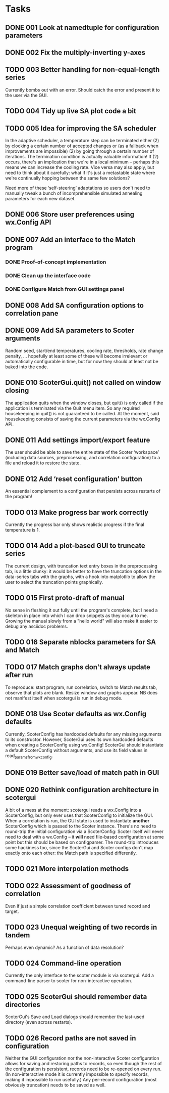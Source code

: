* Tasks
** DONE 001 Look at namedtuple for configuration parameters
   CLOSED: [2013-11-17 Sun 10:25]
** DONE 002 Fix the multiply-inverting y-axes
   CLOSED: [2013-11-08 Fri 21:55]
** TODO 003 Better handling for non-equal-length series
   Currently bombs out with an error. Should catch the error
   and present it to the user via the GUI.
** TODO 004 Tidy up live SA plot code a bit
** TODO 005 Idea for improving the SA scheduler
   In the adaptive scheduler, a temperature step can be terminated either (2)
   by clocking a certain number of accepted changes or (as a fallback when
   improvements are impossible) (2) by going through a certain number of
   iterations. The termination condition is actually valuable information! If
   (2) occurs, there's an implication that we're in a local minimum --
   perhaps this means we can increase the cooling rate. Vice versa may also
   apply, but need to think about it carefully: what if it's just a
   metastable state where we're continually hopping between the same few
   solutions?

   Need more of these ‘self-steering’ adaptations so users don't need
   to manually tweak a bunch of incomprehensible simulated annealing
   parameters for each new dataset.
** DONE 006 Store user preferences using wx.Config API
   CLOSED: [2013-11-17 Sun 10:24]
** DONE 007 Add an interface to the Match program
   CLOSED: [2013-12-02 Mon 11:12]
*** DONE Proof-of-concept implementation
    CLOSED: [2013-11-28 Thu 18:55]
*** DONE Clean up the interface code
    CLOSED: [2013-12-02 Mon 11:12]
*** DONE Configure Match from GUI settings panel
    CLOSED: [2013-12-02 Mon 11:12]
** DONE 008 Add SA configuration options to correlation pane
   CLOSED: [2013-11-22 Fri 09:56]
** DONE 009 Add SA parameters to Scoter arguments
   CLOSED: [2013-11-22 Fri 09:56]
   Random seed, start/end temperatures, cooling rate, thresholds, rate
   change penalty, ... hopefully at least some of these will become
   irrelevant or automatically configurable in time, but for now they should
   at least not be baked into the code.
** DONE 010 ScoterGui.quit() not called on window closing
   CLOSED: [2013-11-17 Sun 10:36]
   The application quits when the window closes, but quit() is
   only called if the application is terminated via the Quit menu
   item. So any required housekeeping in quit() is not guaranteed
   to be called. At the moment, said housekeeping consists of saving
   the current parameters via the wx.Config API.

** DONE 011 Add settings import/export feature
   CLOSED: [2014-01-17 Fri 14:37]
   The user should be able to save the entire state of the Scoter
   ‘workspace’ (including data sources, preprocessing, and
   correlation configuration) to a file and reload it to restore
   the state.
** DONE 012 Add ‘reset configuration’ button
   CLOSED: [2014-01-17 Fri 14:41]
   An essential complement to a configuration that persists across
   restarts of the program!
** TODO 013 Make progress bar work correctly
   Currently the progress bar only shows realistic progress if the
   final temperature is 1.

** TODO 014 Add a plot-based GUI to truncate series
   The current design, with truncation text entry boxes in the
   preprocessing tab, is a little clunky: it would be better to
   have the truncation options in the data-series tabs with
   the graphs, with a hook into matplotlib to allow the user to
   select the truncation points graphically.

** TODO 015 First proto-draft of manual
   No sense in fleshing it out fully until the program's complete, but I need
   a skeleton in place into which I can drop snippets as they occur to me.
   Growing the manual slowly from a "hello world" will also make it easier to
   debug any asciidoc problems.

** TODO 016 Separate nblocks parameters for SA and Match
** TODO 017 Match graphs don't always update after run
   To reproduce: start program, run correlation, switch to Match results tab,
   observe that plots are blank. Resize window and graphs appear. NB does
   not manifest itself when scotergui is run in debug mode.
** DONE 018 Use Scoter defaults as wx.Config defaults
   CLOSED: [2013-12-03 Tue 10:44]
   Currently, ScoterConfig has hardcoded defaults for any missing
   arguments to its constructor. However, ScoterGui uses its own
   hardcoded defaults when creating a ScoterConfig using
   wx.Config! ScoterGui should instantiate a default ScoterConfig
   without arguments, and use its field values in 
   read_params_from_wxconfig.
** DONE 019 Better save/load of match path in GUI
   CLOSED: [2013-12-04 Wed 10:24]
** DONE 020 Rethink configuration architecture in scotergui
   CLOSED: [2013-12-07 Sat 17:45]
   A bit of a mess at the moment: scotergui reads a wx.Config
   into a ScoterConfig, but only ever uses that ScoterConfig
   to initialize the GUI. When a correlation is run, the GUI
   state is used to instantiate *another* ScoterConfig which is
   passed to the Scoter instance. There's no need to round-trip
   the initial configuration via a ScoterConfig: Scoter itself
   will never need to deal with a wx.Config -- it *will* need
   file-based configuration at some point but this should be
   based on configparser. The round-trip introduces some hackiness
   too, since the ScoterGui and Scoter configs don't map exactly
   onto each other: the Match path is specified differently.
** TODO 021 More interpolation methods
** TODO 022 Assessment of goodness of correlation
   Even if just a simple correlation coefficient between tuned
   record and target.
** TODO 023 Unequal weighting of two records in tandem
   Perhaps even dynamic? As a function of data resolution?

** TODO 024 Command-line operation
   Currently the only interface to the scoter module is via scotergui. Add a
   command-line parser to scoter for non-interactive operation.
** TODO 025 ScoterGui should remember data directories
   ScoterGui's Save and Load dialogs should remember the last-used
   directory (even across restarts).
** TODO 026 Record paths are not saved in configuration
   Neither the GUI configuration nor the non-interactive Scoter
   configuration allows for saving and restoring paths to records,
   so even though the rest of the configuration is persistent,
   records need to be re-opened on every run. (In non-interactive
   mode it is currently impossible to specify records, making it
   impossible to run usefully.) Any per-record configuration (most
   obviously truncation) needs to be saved as well.
